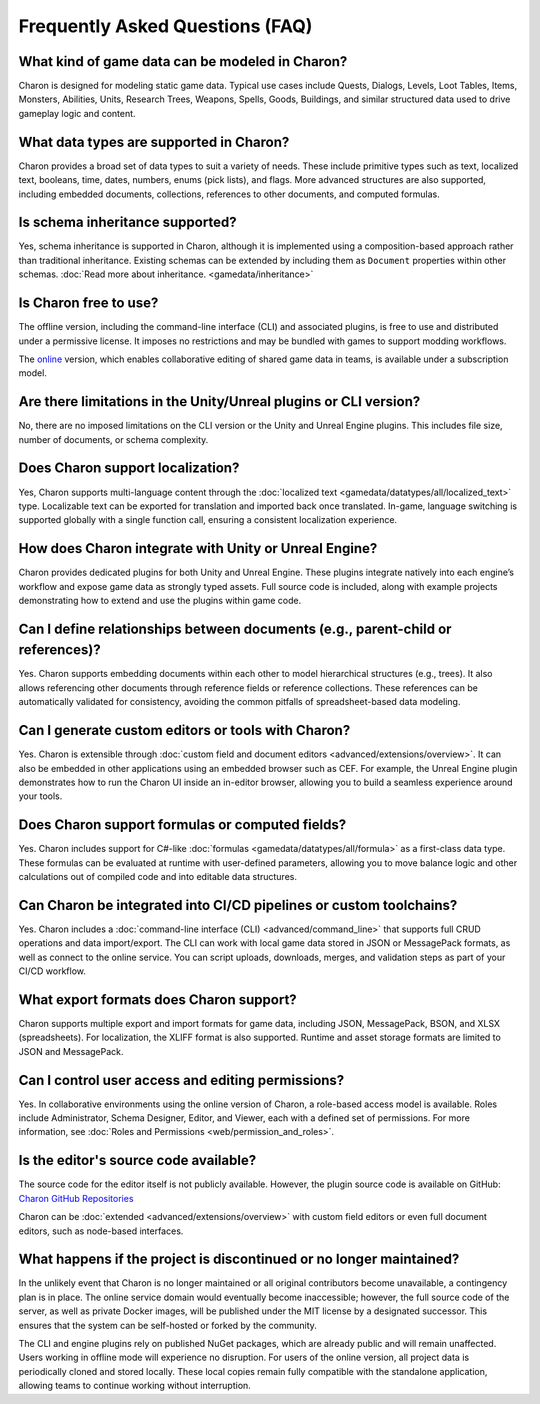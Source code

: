 Frequently Asked Questions (FAQ)
================================

What kind of game data can be modeled in Charon?
------------------------------------------------

Charon is designed for modeling static game data. Typical use cases include Quests, Dialogs, Levels, Loot Tables, Items, Monsters, Abilities, Units, Research Trees, Weapons, Spells, Goods, Buildings, and similar structured data used to drive gameplay logic and content.

What data types are supported in Charon?
----------------------------------------

Charon provides a broad set of data types to suit a variety of needs. These include primitive types such as text, localized text, booleans, time, dates, numbers, enums (pick lists), and flags. More advanced structures are also supported, including embedded documents, collections, references to other documents, and computed formulas.

Is schema inheritance supported?
--------------------------------
Yes, schema inheritance is supported in Charon, although it is implemented using a composition-based approach rather than traditional inheritance. Existing schemas can be extended by including them as ``Document`` properties within other schemas.  
:doc:`Read more about inheritance. <gamedata/inheritance>`

Is Charon free to use?
----------------------
The offline version, including the command-line interface (CLI) and associated plugins, is free to use and distributed under a permissive license. It imposes no restrictions and may be bundled with games to support modding workflows.

The `online <https://www.gamedevware.com/>`_ version, which enables collaborative editing of shared game data in teams, is available under a subscription model.

Are there limitations in the Unity/Unreal plugins or CLI version?
------------------------------------------------------------------
No, there are no imposed limitations on the CLI version or the Unity and Unreal Engine plugins. This includes file size, number of documents, or schema complexity.

Does Charon support localization?
---------------------------------

Yes, Charon supports multi-language content through the :doc:`localized text <gamedata/datatypes/all/localized_text>` type. Localizable text can be exported for translation and imported back once translated. In-game, language switching is supported globally with a single function call, ensuring a consistent localization experience.

How does Charon integrate with Unity or Unreal Engine?
------------------------------------------------------

Charon provides dedicated plugins for both Unity and Unreal Engine. These plugins integrate natively into each engine’s workflow and expose game data as strongly typed assets. Full source code is included, along with example projects demonstrating how to extend and use the plugins within game code.

Can I define relationships between documents (e.g., parent-child or references)?
--------------------------------------------------------------------------------

Yes. Charon supports embedding documents within each other to model hierarchical structures (e.g., trees). It also allows referencing other documents through reference fields or reference collections. These references can be automatically validated for consistency, avoiding the common pitfalls of spreadsheet-based data modeling.

Can I generate custom editors or tools with Charon?
---------------------------------------------------

Yes. Charon is extensible through :doc:`custom field and document editors <advanced/extensions/overview>`. It can also be embedded in other applications using an embedded browser such as CEF. For example, the Unreal Engine plugin demonstrates how to run the Charon UI inside an in-editor browser, allowing you to build a seamless experience around your tools.

Does Charon support formulas or computed fields?
------------------------------------------------

Yes. Charon includes support for C#-like :doc:`formulas <gamedata/datatypes/all/formula>` as a first-class data type. These formulas can be evaluated at runtime with user-defined parameters, allowing you to move balance logic and other calculations out of compiled code and into editable data structures.

Can Charon be integrated into CI/CD pipelines or custom toolchains?
--------------------------------------------------------------------

Yes. Charon includes a :doc:`command-line interface (CLI) <advanced/command_line>` that supports full CRUD operations and data import/export. The CLI can work with local game data stored in JSON or MessagePack formats, as well as connect to the online service. You can script uploads, downloads, merges, and validation steps as part of your CI/CD workflow.

What export formats does Charon support?
----------------------------------------

Charon supports multiple export and import formats for game data, including JSON, MessagePack, BSON, and XLSX (spreadsheets). For localization, the XLIFF format is also supported. Runtime and asset storage formats are limited to JSON and MessagePack.

Can I control user access and editing permissions?
--------------------------------------------------

Yes. In collaborative environments using the online version of Charon, a role-based access model is available. Roles include Administrator, Schema Designer, Editor, and Viewer, each with a defined set of permissions. For more information, see :doc:`Roles and Permissions <web/permission_and_roles>`.

Is the editor's source code available?
--------------------------------------
The source code for the editor itself is not publicly available. However, the plugin source code is available on GitHub:  
`Charon GitHub Repositories <https://github.com/gamedevware?tab=repositories>`_

Charon can be :doc:`extended <advanced/extensions/overview>` with custom field editors or even full document editors, such as node-based interfaces.

What happens if the project is discontinued or no longer maintained?
--------------------------------------------------------------------

In the unlikely event that Charon is no longer maintained or all original contributors become unavailable, a contingency plan is in place. The online service domain would eventually become inaccessible; however, the full source code of the server, as well as private Docker images, will be published under the MIT license by a designated successor. This ensures that the system can be self-hosted or forked by the community.

The CLI and engine plugins rely on published NuGet packages, which are already public and will remain unaffected. Users working in offline mode will experience no disruption. For users of the online version, all project data is periodically cloned and stored locally. These local copies remain fully compatible with the standalone application, allowing teams to continue working without interruption.


